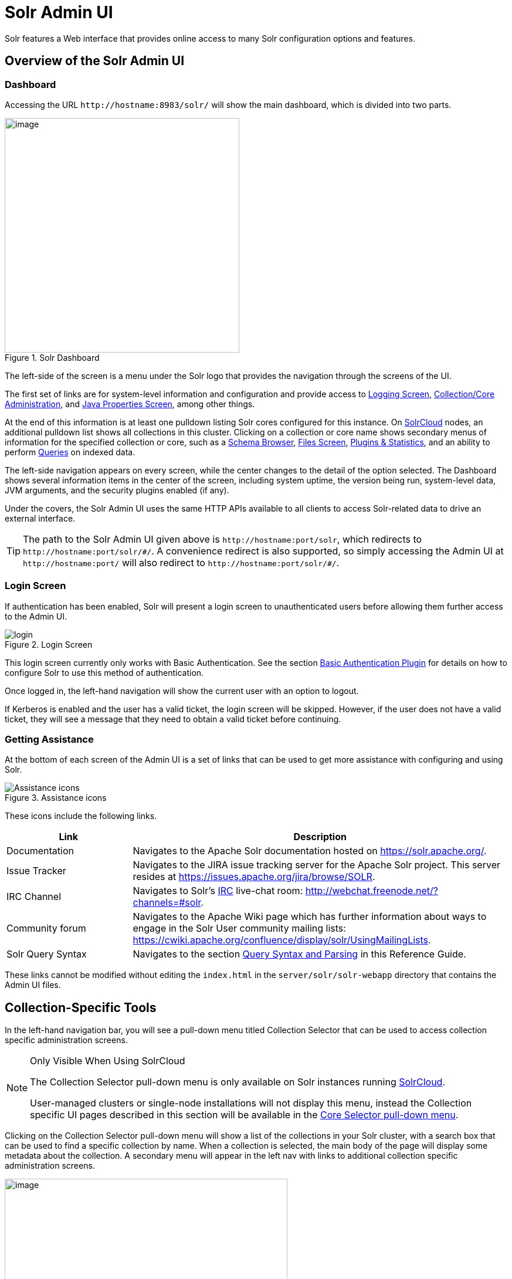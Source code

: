 = Solr Admin UI
// Licensed to the Apache Software Foundation (ASF) under one
// or more contributor license agreements.  See the NOTICE file
// distributed with this work for additional information
// regarding copyright ownership.  The ASF licenses this file
// to you under the Apache License, Version 2.0 (the
// "License"); you may not use this file except in compliance
// with the License.  You may obtain a copy of the License at
//
//   http://www.apache.org/licenses/LICENSE-2.0
//
// Unless required by applicable law or agreed to in writing,
// software distributed under the License is distributed on an
// "AS IS" BASIS, WITHOUT WARRANTIES OR CONDITIONS OF ANY
// KIND, either express or implied.  See the License for the
// specific language governing permissions and limitations
// under the License.

[.lead]
Solr features a Web interface that provides online access to many Solr configuration options and features.

== Overview of the Solr Admin UI

=== Dashboard

Accessing the URL `\http://hostname:8983/solr/` will show the main dashboard, which is divided into two parts.

.Solr Dashboard
image::images/solr-admin-ui/dashboard.png[image,height=400]

The left-side of the screen is a menu under the Solr logo that provides the navigation through the screens of the UI.

The first set of links are for system-level information and configuration and provide access to <<configuring-logging.adoc#logging-screen,Logging Screen>>, <<collections-core-admin.adoc#,Collection/Core Administration>>, and <<jvm-settings.adoc#java-properties-screen,Java Properties Screen>>, among other things.

At the end of this information is at least one pulldown listing Solr cores configured for this instance.
On <<clusters.adoc#solrcloud-mode,SolrCloud>> nodes, an additional pulldown list shows all collections in this cluster.
Clicking on a collection or core name shows secondary menus of information for the specified collection or core, such as a <<schema-browser-screen.adoc#,Schema Browser>>, <<configuration-files.adoc#files-screen,Files Screen>>, <<plugins-stats-screen.adoc#,Plugins & Statistics>>, and an ability to perform <<query-screen.adoc#,Queries>> on indexed data.

The left-side navigation appears on every screen, while the center changes to  the detail of the option selected.
The Dashboard shows several information items in the center of the screen, including system uptime, the version being run, system-level data, JVM arguments, and the security plugins enabled (if any).

Under the covers, the Solr Admin UI uses the same HTTP APIs available to all clients to access Solr-related data to drive an external interface.

[TIP]
====
The path to the Solr Admin UI given above is `\http://hostname:port/solr`, which redirects to `\http://hostname:port/solr/\#/`. A convenience redirect is also supported, so simply accessing the Admin UI at `\http://hostname:port/` will also redirect to `\http://hostname:port/solr/#/`.
====

=== Login Screen

If authentication has been enabled, Solr will present a login screen to unauthenticated users before allowing them further access to the Admin UI.

.Login Screen
image::images/solr-admin-ui/login.png[]

This login screen currently only works with Basic Authentication.
See the section <<basic-authentication-plugin.adoc#,Basic Authentication Plugin>> for
 details on how to configure Solr to use this method of authentication.

Once logged in, the left-hand navigation will show the current user with an option to logout.

If Kerberos is enabled and the user has a valid ticket, the login screen will be skipped.
However, if the user does not have a valid ticket, they will see a message that they need to obtain a valid ticket before continuing.

=== Getting Assistance

At the bottom of each screen of the Admin UI is a set of links that can be used to get more assistance with configuring and using Solr.

.Assistance icons
image::images/solr-admin-ui/Assistance.png[Assistance icons]

These icons include the following links.

// TODO: Change column width to %autowidth.spread when https://github.com/asciidoctor/asciidoctor-pdf/issues/599 is fixed

[cols="25,75",options="header"]
|===
|Link |Description
|Documentation |Navigates to the Apache Solr documentation hosted on https://solr.apache.org/.
|Issue Tracker |Navigates to the JIRA issue tracking server for the Apache Solr project. This server resides at https://issues.apache.org/jira/browse/SOLR.
|IRC Channel |Navigates to Solr's http://en.wikipedia.org/wiki/Internet_Relay_Chat[IRC] live-chat room: http://webchat.freenode.net/?channels=#solr.
|Community forum |Navigates to the Apache Wiki page which has further information about ways to engage in the Solr User community mailing lists: https://cwiki.apache.org/confluence/display/solr/UsingMailingLists.
|Solr Query Syntax |Navigates to the section <<query-syntax-and-parsers.adoc#,Query Syntax and Parsing>> in this Reference Guide.
|===

These links cannot be modified without editing the `index.html` in the `server/solr/solr-webapp` directory that contains the Admin UI files.

== Collection-Specific Tools

In the left-hand navigation bar, you will see a pull-down menu titled Collection Selector that can be used to access collection specific administration screens.

.Only Visible When Using SolrCloud
[NOTE]
====
The Collection Selector pull-down menu is only available on Solr instances running <<clusters.adoc#solrcloud-mode,SolrCloud>>.

User-managed clusters or single-node installations will not display this menu, instead the Collection specific UI pages described in this section will be available in the <<Core-Specific Tools,Core Selector pull-down menu>>.
====

Clicking on the Collection Selector pull-down menu will show a list of the collections in your Solr cluster, with a search box that can be used to find a specific collection by name.
When a collection is selected, the main body of the page will display some  metadata about the collection.
A secondary menu will appear in the left nav with links to additional collection specific administration screens.

image::images/solr-admin-ui/collection_dashboard.png[image,width=482,height=250]

== Core-Specific Tools

The Core-Specific tools are a group of UI screens that allow you to see core-level information.

In the left-hand navigation bar, you will see a pull-down menu titled Core Selector.
Clicking on the menu will show a list of Solr cores hosted on this Solr node, with a search box that can be used to find a specific core by name.

When you select a core from the pull-down, the main display of the page will show some basic metadata about the core, and a secondary menu will appear in the left nav with links to additional core specific administration screens.

.Core overview screen
image::images/solr-admin-ui/core_dashboard.png[image,width=515,height=250]

== Links to UI Documentation
here are sections throughout the Guide describing each screen of the Admin UI:

*Tools Available in All Modes*

****
// This tags the below list so it can be used in the parent page section list
// tag::ui-common-tools[]
[cols="1,1",frame=none,grid=none,stripes=none]
|===
| <<configuring-logging.adoc#logging-screen,Logging Screen>>: shows recent messages logged by this Solr node and provides a way to change logging levels for specific classes.
| <<cloud-screens.adoc#,Cloud Screens>>: Information about nodes when running in SolrCloud mode.
| <<collections-core-admin.adoc#,Collections / Core Admin>>: Collection or Core management tools.
| <<jvm-settings.adoc#java-properties-screen,Java Properties Screen>>: Java information for each core.
| <<thread-dump.adoc#,Thread Dump Screen>>: Detailed information about each thread, along with state information.
|
|===
// end::ui-common-tools[]
****

*Collection-Specific Tools*

****
// This tags the below list so it can be used in the parent page section list
// tag::ui-collection-tools[]
[cols="1,1",frame=none,grid=none,stripes=none]
|===
| <<running-your-analyzer.adoc#,Analysis Screen>>: Test and validation tool for field type analyzers.
| <<documents-screen.adoc#,Documents Screen>>: Form-based document updates using the Admin UI.
| <<configuration-files.adoc#files-screen,Files Screen>>: Browse current configuration files such as `solrconfig.xml`.
| <<query-screen.adoc#,Query Screen>>: Form-based query builder.
| <<stream-screen.adoc#,Stream Screen>>: Submit streaming expressions and see results and parsing explanations.
| <<schema-browser-screen.adoc#,Schema Browser>>: Schema details through the Admin UI.
|===
// end::ui-collection-tools[]
****

*Core-Specific Tools*

****
// This tags the below list so it can be used in the parent page section list
// tag::ui-core-tools[]
[cols="1,1",frame=none,grid=none,stripes=none]
|===
| <<ping.adoc#,Ping>>: Ping a named core to determine whether it is active.
| <<plugins-stats-screen.adoc#,Plugins/Stats Screen>>: Statistics for request handlers, search components, plugins, and other installed components.
| <<user-managed-index-replication.adoc#replication-screen,Replication Screen>>: The current replication status for the core, and lets you enable/disable replication.
| <<index-segments-merging.adoc#segments-info-screen,Segments Info Screen>>: A visualization of the underlying Lucene index segments.
|===
// end::ui-core-tools[]
****
